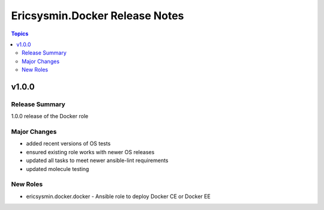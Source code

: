 ===============================
Ericsysmin.Docker Release Notes
===============================

.. contents:: Topics


v1.0.0
======

Release Summary
---------------

1.0.0 release of the Docker role

Major Changes
-------------

- added recent versions of OS tests
- ensured existing role works with newer OS releases
- updated all tasks to meet newer ansible-lint requirements
- updated molecule testing

New Roles
---------

- ericsysmin.docker.docker - Ansible role to deploy Docker CE or Docker EE
